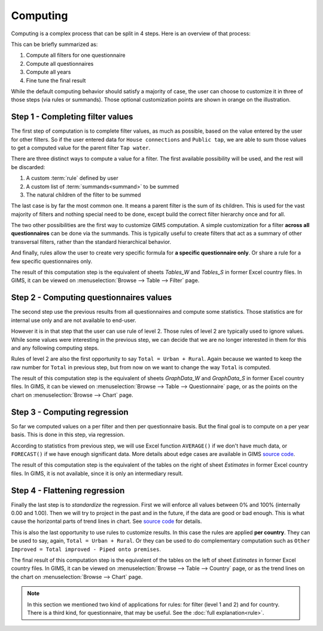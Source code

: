 Computing
=========

Computing is a complex process that can be split in 4 steps. Here is an
overview of that process:

.. _my-computing-image:

.. image:: img/computing.*

This can be briefly summarized as:

#. Compute all filters for one questionnaire
#. Compute all questionnaires
#. Compute all years
#. Fine tune the final result

While the default computing behavior should satisfy a majority of case, the
user can choose to customize it in three of those steps (via rules or summands).
Those optional customization points are shown in orange on the illustration.


.. _step1:

Step 1 - Completing filter values
---------------------------------

The first step of computation is to complete filter values, as much as possible,
based on the value entered by the user for other filters. So if the user entered
data for ``House connections`` and ``Public tap``, we are able to sum those
values to get a computed value for the parent filter ``Tap water``.

There are three distinct ways to compute a value for a filter. The first
available possibility will be used, and the rest will be discarded:

#. A custom :term:`rule` defined by user
#. A custom list of :term:`summands<summand>` to be summed
#. The natural children of the filter to be summed

The last case is by far the most common one. It means a parent filter is the sum
of its children. This is used for the vast majority of filters and nothing
special need to be done, except build the correct filter hierarchy once and
for all.

The two other possibilities are the first way to customize GIMS computation. A
simple customization for a filter **across all questionnaires** can be done via
the summands. This is typically useful to create filters that act as a summary
of other transversal filters, rather than the standard hierarchical behavior.

And finally, rules allow the user to create very specific formula for **a specific
questionnaire only**. Or share a rule for a few specific questionnaires only.

The result of this computation step is the equivalent of sheets *Tables_W* and
*Tables_S* in former Excel country files. In GIMS, it can be viewed on
:menuselection:`Browse --> Table --> Filter` page.


.. _step2:

Step 2 - Computing questionnaires values
----------------------------------------

The second step use the previous results from all questionnaires and compute
some statistics. Those statistics are for internal use only and are not available
to end-user.

However it is in that step that the user can use rule of level 2. Those rules of
level 2 are typically used to ignore values. While some values were interesting
in the previous step, we can decide that we are no longer interested in them for
this and any following computing steps.

Rules of level 2 are also the first opportunity to say ``Total = Urban + Rural``.
Again because we wanted to keep the raw number for ``Total`` in previous step,
but from now on we want to change the way ``Total`` is computed.

The result of this computation step is the equivalent of sheets *GraphData_W*
and *GraphData_S* in former Excel country files. In GIMS, it can be viewed on
:menuselection:`Browse --> Table --> Questionnaire` page, or as the points on
the chart on :menuselection:`Browse --> Chart` page.


.. _step3:

Step 3 - Computing regression
-----------------------------

So far we computed values on a per filter and then per questionnaire basis. But
the final goal is to compute on a per year basis. This is done in this step, via
regression.

According to statistics from previous step, we will use Excel function
``AVERAGE()`` if we don't have much data, or ``FORECAST()`` if we have enough
significant data. More details about edge cases are available in GIMS
`source code <https://github.com/Ecodev/gims/blob/master/module/Application/src/Application/Service/Calculator/Calculator.php#L231>`__.

The result of this computation step is the equivalent of the tables on the right
of sheet *Estimates* in former Excel country files. In GIMS, it is not available,
since it is only an intermediary result.


.. _step4:

Step 4 - Flattening regression
------------------------------

Finally the last step is to *standardize* the regression. First we will enforce
all values between 0% and 100% (internally 0.00 and 1.00). Then we will try to
project in the past and in the future, if the data are good or bad enough. This
is what cause the horizontal parts of trend lines in chart. See
`source code <https://github.com/Ecodev/gims/blob/master/module/Application/src/Application/Service/Calculator/Calculator.php#L126>`__ for details.

This is also the last opportunity to use rules to customize results. In this
case the rules are applied **per country**. They can be used to say, again,
``Total = Urban + Rural``. Or they can be used to do complementary computation
such as ``Other Improved = Total improved - Piped onto premises``.

The final result of this computation step is the equivalent of the tables on the
left of sheet *Estimates* in former Excel country files. In GIMS, it can be viewed
on :menuselection:`Browse --> Table --> Country` page, or as the trend lines on
the chart on :menuselection:`Browse --> Chart` page.


.. note::

    In this section we mentioned two kind of applications for rules: for filter
    (level 1 and 2) and for country. There is a third kind, for questionnaire,
    that may be useful. See the :doc:`full explanation<rule>`.
